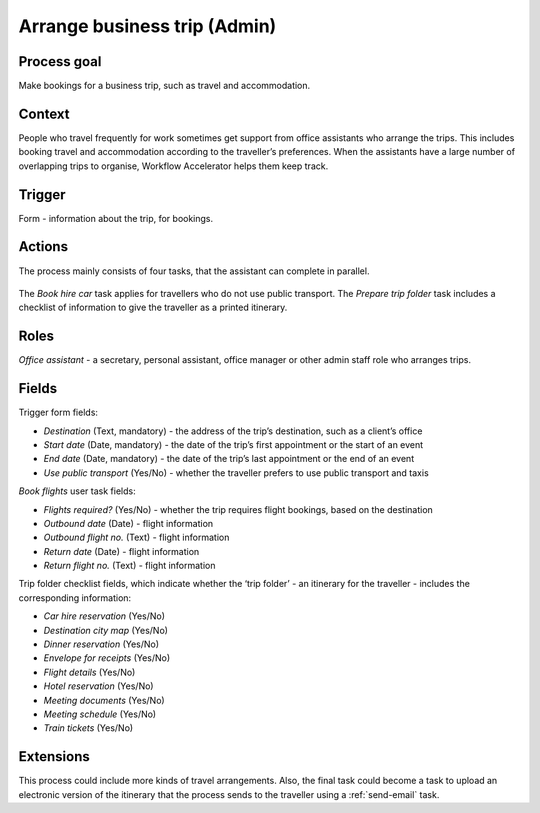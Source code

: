 .. _arrange-business-trip:

Arrange business trip (Admin)
-----------------------------

Process goal
^^^^^^^^^^^^

Make bookings for a business trip, such as travel and accommodation.

Context
^^^^^^^

People who travel frequently for work sometimes get support from office assistants who arrange the trips.
This includes booking travel and accommodation according to the traveller’s preferences.
When the assistants have a large number of overlapping trips to organise, Workflow Accelerator helps them keep track.

Trigger
^^^^^^^

Form - information about the trip, for bookings.

Actions
^^^^^^^

The process mainly consists of four tasks, that the assistant can complete in parallel.

.. figure :: /_static/images/examples/arrange-business-trip.png

The `Book hire car` task applies for travellers who do not use public transport.
The `Prepare trip folder` task includes a checklist of information to give the traveller as a printed itinerary.

Roles
^^^^^

*Office assistant* - a secretary, personal assistant, office manager or other admin staff role who arranges trips.

Fields
^^^^^^

Trigger form fields:

* *Destination* (Text, mandatory) - the address of the trip’s destination, such as a client’s office
* *Start date* (Date, mandatory) - the date of the trip’s first appointment or the start of an event
* *End date* (Date, mandatory) - the date of the trip’s last appointment or the end of an event
* *Use public transport* (Yes/No) - whether the traveller prefers to use public transport and taxis

`Book flights` user task fields:

* *Flights required?* (Yes/No) - whether the trip requires flight bookings, based on the destination
* *Outbound date* (Date) - flight information
* *Outbound flight no.* (Text) - flight information
* *Return date* (Date) - flight information
* *Return flight no.* (Text) - flight information

Trip folder checklist fields, which indicate whether the ‘trip folder’ - an itinerary for the traveller - includes the corresponding information:

* *Car hire reservation* (Yes/No)
* *Destination city map* (Yes/No)
* *Dinner reservation* (Yes/No)
* *Envelope for receipts* (Yes/No)
* *Flight details* (Yes/No)
* *Hotel reservation* (Yes/No)
* *Meeting documents* (Yes/No)
* *Meeting schedule* (Yes/No)
* *Train tickets* (Yes/No)

Extensions
^^^^^^^^^^

This process could include more kinds of travel arrangements.
Also, the final task could become a task to upload an electronic version of the itinerary that the process sends to the traveller using a :ref:`send-email` task.

